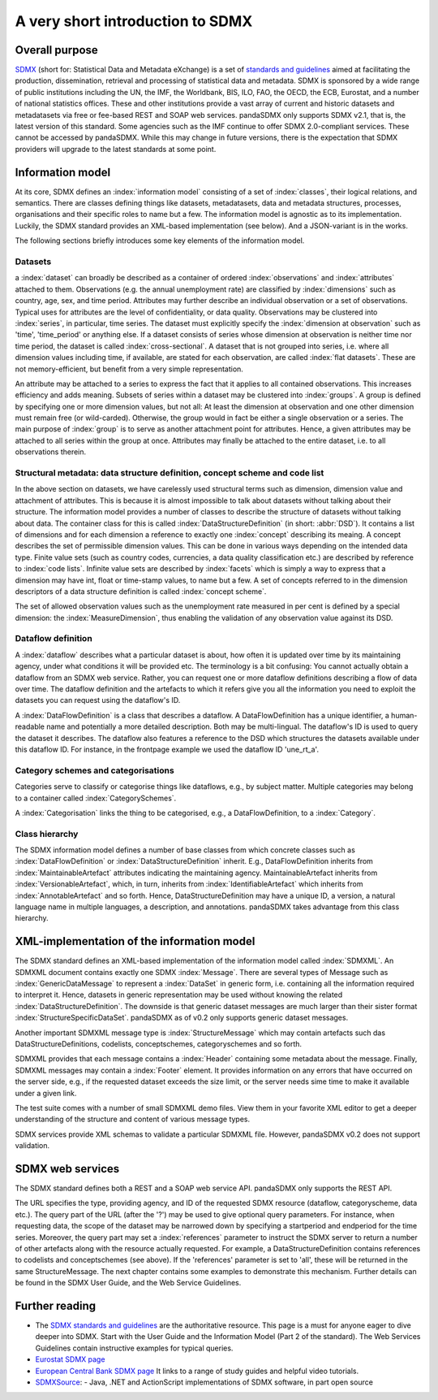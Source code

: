 .. _sdmx-tour:
 
A very short introduction to SDMX
====================================

Overall purpose
--------------------------------------------------------------

`SDMX <http://www.sdmx.org>`_ (short for: Statistical Data and Metadata eXchange)
is a set of `standards and guidelines <http://sdmx.org/?cat=5>`_
aimed at facilitating the production, dissemination, retrieval and
processing of statistical data and metadata.
SDMX is sponsored by a wide range of public institutions including the UN, the IMF, the Worldbank, BIS, ILO, FAO, 
the OECD, the ECB, Eurostat, and a number of national statistics offices. These and other institutions
provide a vast array of current and historic datasets and metadatasets via free or fee-based REST and SOAP web services. 
pandaSDMX only supports SDMX v2.1, that is, the latest version of this standard. Some agencies such as the IMF continue to offer SDMX 2.0-compliant services.
These cannot be accessed by pandaSDMX. 
While this may change in future versions, there is the expectation that SDMX providers will upgrade to the latest standards at some point.  
 
Information model
----------------------------------------------------------------

At its core, SDMX defines an :index:`information model` consisting of a set of :index:`classes`, their logical relations, and semantics.
There are classes defining things like datasets, metadatasets, data and metadata structures, 
processes, organisations and their specific roles to name but a few. The information model is agnostic as to its
implementation. Luckily, the SDMX standard provides an XML-based implementation (see below). And
a JSON-variant is in the works.
 
The following sections briefly introduces some key elements of the information model.

Datasets
::::::::::::::::::::::::::::::::::::::::::::

a :index:`dataset` can broadly be described as a
container of ordered :index:`observations` and :index:`attributes` attached to them. Observations (e.g. the annual unemployment rate) are classified 
by :index:`dimensions` such as country, age, sex, and time period. Attributes may further describe an individual observation or
a set of observations. Typical uses for attributes are the level of confidentiality, or data quality. 
Observations may be clustered into :index:`series`, in particular, time series. The dataset
must explicitly specify the :index:`dimension at observation` such as 'time', 'time_period' or anything else. 
If a dataset consists of series whose
dimension at observation is neither time nor time period, the dataset is called :index:`cross-sectional`. 
A dataset that is not grouped into series, i.e.
where all dimension values including time, if available, are stated for each observation, are called :index:`flat datasets`. These are not 
memory-efficient, but benefit from a very simple representation.  

An attribute may be attached to a series to express
the fact that it applies to all contained observations. This increases 
efficiency and adds meaning. Subsets of series within a dataset may be clustered into :index:`groups`. 
A group is 
defined by specifying one or more dimension values, but not all: At least the dimension at observation and one other
dimension must remain free (or wild-carded). Otherwise, the group would in fact be either a single observation or a series.
The main purpose of :index:`group` is to 
serve as another attachment point for attributes. Hence, a given attributes may be attached to all series
within the group at once. Attributes may finally be attached to the entire dataset, i.e. to all observations therein. 
 
Structural metadata: data structure definition, concept scheme and code list
::::::::::::::::::::::::::::::::::::::::::::::::::::::::::::::::::::::::::::::
 
In the above section on datasets, we have carelessly used structural terms such as dimension, dimension value and
attachment of attributes. This is because it is almost impossible to talk about datasets without talking about their structure. The information model 
provides a number of classes to describe the structure of datasets without talking about data. The container class for this is called
:index:`DataStructureDefinition` (in short: :abbr:`DSD`). It contains a list of dimensions and for each dimension a reference to exactly one
:index:`concept` describing its meaing. A concept describes the set of permissible dimension values. This can
be done in various ways depending on the intended data type. Finite value sets (such as country codes, currencies, a data quality classification etc.) are
described by reference to :index:`code lists`. Infinite value sets are described by :index:`facets` which is simply a
way to express that a dimension may have int, float or time-stamp values, to name but a few. A set of concepts referred to in the
dimension descriptors of a data structure definition is called :index:`concept scheme`.

The set of allowed observation values such as the unemployment rate measured in per cent is 
defined by a special dimension: the :index:`MeasureDimension`, thus enabling the validation of any observation value against its DSD.  
 
Dataflow definition
::::::::::::::::::::::::::::::::::::::::::::::::::::::::::::::

A :index:`dataflow` describes what a particular dataset is about, 
how often it is updated over time by its maintaining agency, under what conditions it will be provided etc.
The terminology is a bit confusing: You cannot actually
obtain a dataflow from an SDMX web service. Rather, you can request one or more dataflow definitions
describing a flow of data over time. The dataflow definition and the artefacts to which it refers give you
all the information you need to exploit the datasets you can request using the dataflow's ID. 
    
A :index:`DataFlowDefinition` is a class that describes a dataflow. A DataFlowDefinition  
has a unique identifier, a human-readable name and potentially a more detailed description. Both may be multi-lingual.
The dataflow's ID is used to query the dataset it describes. The dataflow also features a 
reference to the DSD which structures the datasets available under this
dataflow ID. For instance, in the frontpage example we used the dataflow ID 'une_rt_a'.
  
Category schemes and categorisations
::::::::::::::::::::::::::::::::::::::::::::::::::::::::::

Categories serve to classify or categorise things like dataflows, e.g., by subject matter. 
Multiple categories may belong to a container called :index:`CategorySchemes`. 

A :index:`Categorisation` links the thing to be
categorised, e.g., a DataFlowDefinition, to a :index:`Category`. 

Class hierarchy
:::::::::::::::::

The SDMX information model defines a number of base classes from which concrete classes
such as :index:`DataFlowDefinition` or :index:`DataStructureDefinition` inherit.
E.g., DataFlowDefinition inherits from :index:`MaintainableArtefact` attributes indicating the maintaining
agency. MaintainableArtefact inherits from :index:`VersionableArtefact`, which, in turn, inherits from
:index:`IdentifiableArtefact` which inherits from :index:`AnnotableArtefact` and so forth. Hence, DataStructureDefinition may have a unique
ID, a version, a natural language name in multiple languages, a description, and annotations. pandaSDMX takes advantage from
this class hierarchy.
    
XML-implementation of the information model
---------------------------------------------------------------      
      
The SDMX standard defines an XML-based implementation of the information model called :index:`SDMXML`. 
An SDMXML document contains exactly one SDMX :index:`Message`. There are several types of Message such as
:index:`GenericDataMessage` to represent a :index:`DataSet` in generic form, i.e. containing
all the information required to interpret it. Hence, datasets in generic representation may be used without
knowing the related :index:`DataStructureDefinition`. The downside is that generic dataset messages are
much larger than their sister format :index:`StructureSpecificDataSet`. pandaSDMX as of v0.2 only supports generic
dataset messages. 
  
Another important SDMXML message type is :index:`StructureMessage` 
which may contain artefacts such das DataStructureDefinitions, codelists,
conceptschemes, categoryschemes and so forth.
  
SDMXML provides that each message contains a :index:`Header` containing some metadata about the message.
Finally, SDMXML messages may contain a :index:`Footer` element. It provides information on any errors
that have occurred on the server side, e.g., if the requested dataset exceeds the size limit, or the server needs
sime time to make it available under a given link. 

The test suite comes with a number of small SDMXML demo files. View them in your favorite 
XML editor to get a deeper understanding of the structure and content of various message types. 

SDMX services provide XML schemas to validate a particular SDMXML file. However, pandaSDMX v0.2 does not 
support validation.
        
        
SDMX web services
--------------------------------
        
The SDMX standard defines both a REST and a SOAP web service API. pandaSDMX only supports the REST API.        

The URL specifies the type, providing agency, and ID of the requested SDMX resource (dataflow, categoryscheme, data etc.).
The query part of the URL (after the '?') may be used to give optional query parameters. For instance, when
requesting data, the scope of the dataset may be narrowed down by specifying a startperiod and endperiod for the time series. Moreover,
the query part may set a :index:`references` parameter to instruct the
SDMX server to return a number of other artefacts along with the resource actually requested.
For example, a DataStructureDefinition contains references to codelists and conceptschemes (see above). If the
'references' parameter is set to 'all', these will be returned in the same StructureMessage.
The next chapter contains some examples to demonstrate this mechanism. Further details can be found in the
SDMX User Guide, and the Web Service Guidelines.

Further reading
------------------------------------

* The `SDMX standards and guidelines <http://sdmx.org/?cat=5>`_ are the 
  authoritative resource. This page is a must for anyone eager to dive deeper into
  SDMX. Start with the User Guide and the Information Model (Part 2 of the standard).
  The Web Services Guidelines contain instructive examples for typical queries.
* `Eurostat SDMX page <http://ec.europa.eu/eurostat/data/sdmx-data-metadata-exchange>`_
* `European Central Bank SDMX page <https://sdw-wsrest.ecb.europa.eu/>`_
  It links to a range of study guides and helpful video tutorials.
* `SDMXSource <http://www.sdmxsource.org/>`_:
  - Java, .NET and ActionScript implementations of SDMX software, in part open source
    
 
       
